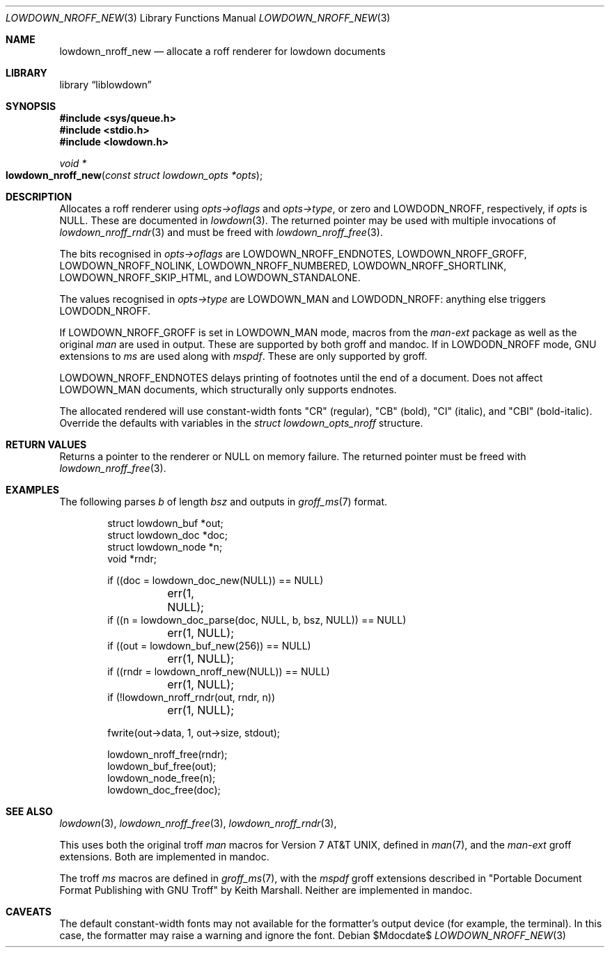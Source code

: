 .\" Copyright (c) Kristaps Dzonsons <kristaps@bsd.lv>
.\"
.\" Permission to use, copy, modify, and distribute this software for any
.\" purpose with or without fee is hereby granted, provided that the above
.\" copyright notice and this permission notice appear in all copies.
.\"
.\" THE SOFTWARE IS PROVIDED "AS IS" AND THE AUTHOR DISCLAIMS ALL WARRANTIES
.\" WITH REGARD TO THIS SOFTWARE INCLUDING ALL IMPLIED WARRANTIES OF
.\" MERCHANTABILITY AND FITNESS. IN NO EVENT SHALL THE AUTHOR BE LIABLE FOR
.\" ANY SPECIAL, DIRECT, INDIRECT, OR CONSEQUENTIAL DAMAGES OR ANY DAMAGES
.\" WHATSOEVER RESULTING FROM LOSS OF USE, DATA OR PROFITS, WHETHER IN AN
.\" ACTION OF CONTRACT, NEGLIGENCE OR OTHER TORTIOUS ACTION, ARISING OUT OF
.\" OR IN CONNECTION WITH THE USE OR PERFORMANCE OF THIS SOFTWARE.
.\"
.Dd $Mdocdate$
.Dt LOWDOWN_NROFF_NEW 3
.Os
.Sh NAME
.Nm lowdown_nroff_new
.Nd allocate a roff renderer for lowdown documents
.Sh LIBRARY
.Lb liblowdown
.Sh SYNOPSIS
.In sys/queue.h
.In stdio.h
.In lowdown.h
.Ft void *
.Fo lowdown_nroff_new
.Fa "const struct lowdown_opts *opts"
.Fc
.Sh DESCRIPTION
Allocates a roff renderer using
.Fa opts->oflags
and
.Fa opts->type ,
or zero and
.Dv LOWDODN_NROFF ,
respectively, if
.Fa opts
is
.Dv NULL .
These are documented in
.Xr lowdown 3 .
The returned pointer may be used with multiple invocations of
.Xr lowdown_nroff_rndr 3
and must be freed with
.Xr lowdown_nroff_free 3 .
.Pp
The bits recognised in
.Fa opts->oflags
are
.Dv LOWDOWN_NROFF_ENDNOTES ,
.Dv LOWDOWN_NROFF_GROFF ,
.Dv LOWDOWN_NROFF_NOLINK ,
.Dv LOWDOWN_NROFF_NUMBERED ,
.Dv LOWDOWN_NROFF_SHORTLINK ,
.Dv LOWDOWN_NROFF_SKIP_HTML ,
and
.Dv LOWDOWN_STANDALONE .
.Pp
The values recognised in
.Fa opts->type
are
.Dv LOWDOWN_MAN
and
.Dv LOWDODN_NROFF :
anything else triggers
.Dv LOWDODN_NROFF .
.Pp
If
.Dv LOWDOWN_NROFF_GROFF
is set in
.Dv LOWDOWN_MAN
mode, macros from the
.Ar man-ext
package as well as the original
.Ar man
are used in output.
These are supported by both groff and mandoc.
If in
.Dv LOWDODN_NROFF
mode, GNU extensions to
.Ar ms
are used along with
.Ar mspdf .
These are only supported by groff.
.Pp
.Dv LOWDOWN_NROFF_ENDNOTES
delays printing of footnotes until the end of a document.
Does not affect
.Dv LOWDOWN_MAN
documents, which structurally only supports endnotes.
.Pp
The allocated rendered will use constant-width fonts
.Qq CR
.Pq regular ,
.Qq CB
.Pq bold ,
.Qq CI
.Pq italic ,
and
.Qq CBI
.Pq bold-italic .
Override the defaults with variables in the
.Vt "struct lowdown_opts_nroff"
structure.
.Sh RETURN VALUES
Returns a pointer to the renderer or
.Dv NULL
on memory failure.
The returned pointer must be freed with
.Xr lowdown_nroff_free 3 .
.Sh EXAMPLES
The following parses
.Va b
of length
.Va bsz
and outputs in
.Xr groff_ms 7
format.
.Bd -literal -offset indent
struct lowdown_buf *out;
struct lowdown_doc *doc;
struct lowdown_node *n;
void *rndr;

if ((doc = lowdown_doc_new(NULL)) == NULL)
	err(1, NULL);
if ((n = lowdown_doc_parse(doc, NULL, b, bsz, NULL)) == NULL)
	err(1, NULL);
if ((out = lowdown_buf_new(256)) == NULL)
	err(1, NULL);
if ((rndr = lowdown_nroff_new(NULL)) == NULL)
	err(1, NULL);
if (!lowdown_nroff_rndr(out, rndr, n))
	err(1, NULL);

fwrite(out->data, 1, out->size, stdout);

lowdown_nroff_free(rndr);
lowdown_buf_free(out);
lowdown_node_free(n);
lowdown_doc_free(doc);
.Ed
.Sh SEE ALSO
.Xr lowdown 3 ,
.Xr lowdown_nroff_free 3 ,
.Xr lowdown_nroff_rndr 3 ,
.Pp
This uses both the original troff
.Ar man
macros for
.At v7 ,
defined in
.Xr man 7 ,
and the
.Ar man-ext
groff extensions.
Both are implemented in mandoc.
.Pp
The troff
.Ar ms
macros are defined in
.Xr groff_ms 7 ,
with the
.Ar mspdf
groff extensions described in
.Qq Portable Document Format Publishing with GNU Troff
by Keith Marshall.
Neither are implemented in mandoc.
.Sh CAVEATS
The default constant-width fonts may not available for the formatter's
output device (for example, the terminal).
In this case, the formatter may raise a warning and ignore the font.
